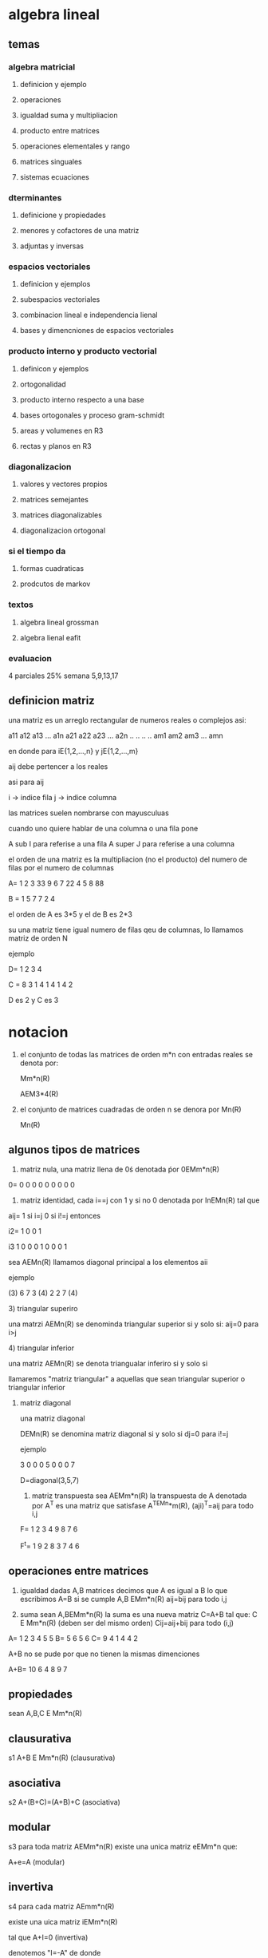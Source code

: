 * algebra lineal
** temas
*** algebra matricial
**** definicion y ejemplo
**** operaciones
**** igualdad suma y multipliacion
**** producto entre matrices
**** operaciones elementales y rango
**** matrices singuales
**** sistemas ecuaciones
*** dterminantes
**** definicione y propiedades
**** menores y cofactores de una matriz
**** adjuntas y inversas
*** espacios vectoriales
**** definicion y ejemplos
**** subespacios vectoriales
**** combinacion lineal e independencia lienal
**** bases y dimencniones de espacios vectoriales
*** producto interno y producto vectorial
**** definicon y ejemplos
**** ortogonalidad
**** producto interno respecto a una base
**** bases ortogonales  y proceso gram-schmidt
**** areas y volumenes en R3
**** rectas y planos en R3
*** diagonalizacion
**** valores y vectores propios
**** matrices semejantes
**** matrices diagonalizables
**** diagonalizacion ortogonal
*** si el tiempo da
**** formas cuadraticas
**** prodcutos de markov
*** textos
**** algebra lineal grossman
**** algebra lienal  eafit
*** evaluacion
4 parciales 25%
semana 5,9,13,17
** definicion matriz

una matriz es un arreglo rectangular de numeros reales o complejos asi:

a11 a12 a13 ... a1n
a21 a22 a23 ... a2n
..  ..  ..      ..
am1 am2 am3 ... amn

en donde para iE{1,2,...,n} y jE{1,2,...,m}

aij debe pertencer a los reales

asi para aij

i -> indice fila
j -> indice columna

las matrices suelen nombrarse con mayusculuas

cuando uno quiere hablar de una columna o una fila pone

A sub I para referise a una fila
A super J para referise a una columna

el orden de una matriz es la multipliacion (no el producto) del numero de filas por el numero de columnas

A= 1 2 3 33
   9 6 7 22 
   4 5 8 88

B = 1 5 7
    7 2 4

el orden de A es 3*5 y el de B es 2*3

su una matriz tiene igual numero de filas qeu de columnas, lo llamamos matriz de orden N

ejemplo

D= 1 2
   3 4

C = 8 3 1
    4 1 4
    1 4 2

D es 2 y C es 3
* notacion

1) el conjunto de todas las matrices de orden m*n con entradas reales se denota por:

   Mm*n(R)

   AEM3*4(R)

2) el conjunto de matrices cuadradas de orden n se denora por Mn(R)

   Mn(R)
** algunos tipos de matrices 

   1) matriz nula, una matriz llena de 0ś
      denotada ṕor 0EMm*n(R)

   0= 0 0 0
      0 0 0
      0 0 0

   2) matriz identidad, cada i==j con 1 y si no 0
      denotada por InEMn(R)
      tal que
   aij= 1 si i=j
        0 si i!=j
    entonces

    i2= 1 0
        0 1

    i3  1 0 0
        0 1 0
        0 0 1

    sea AEMn(R) llamamos diagonal principal a los elementos aii

    ejemplo

   (3) 6  7
    3 (4) 2
    2  7 (4)
**** 3) triangular superiro 
 una matrzi AEMn(R) se denominda triangular superior si y solo si:
 aij=0 para i>j
 
**** 4) triangular inferior
    una matriz AEMn(R) se denota triangualar inferiro si y solo si

    llamaremos "matriz triangular" a aquellas que sean triangular superior o triangular inferior

   1) matriz diagonal

    una matriz diagonal

    DEMn(R) se denomina matriz diagonal si y solo si dj=0 para i!=j

    ejemplo

    3 0 0
    0 5 0
    0 0 7

    D=diagonal(3,5,7)

    1) matriz transpuesta sea AEMm*n(R) la transpuesta de A denotada por A^T es una matriz que satisfase A^TEMn*m(R), (aji)^T=aij para todo i,j

    F= 1 2 3 4
       9 8 7 6

    F^t= 1 9
         2 8
         3 7
         4 6
          
** operaciones entre matrices
   1) igualdad      
       dadas A,B matrices decimos que A es igual a B lo que escribimos A=B si se cumple
       A,B EMm*n(R)
       aij=bij para todo i,j

   2) suma sean A,BEMm*n(R) la suma es una nueva matriz C=A+B tal que:
       C E Mm*n(R)    (deben ser del mismo orden)
       Cij=aij+bij para todo (i,j)     


   A= 1 2 3
      4 5 5
   B= 5 6
      5 6
   C= 9 4 1
      4 4 2

    A+B no se pude por que no tienen la mismas dimenciones

    A+B= 10 6 4
          8 9 7

          
** propiedades

sean A,B,C E Mm*n(R)

** clausurativa
s1 A+B E Mm*n(R) (clausurativa)

** asociativa
s2 A+(B+C)=(A+B)+C (asociativa)

** modular
s3 para toda matriz AEMm*n(R) existe una unica matriz eEMm*n que:

A+e=A (modular)

** invertiva
s4 para cada matriz AEmm*n(R)

existe una uica matriz iEMm*n(R)

tal que A+I=0 (invertiva)

denotemos "I=-A" de donde

A+(-A)=0

si A=[-aij]

** conmutativa

s5 A+B=B+A  (conmutativa)

** multipliacacion por escalar real

sean AEMm*n(R) y λER

la yuxtaposicion "λA" es una nueva matriz que satisface

λ representa la yuxta posicion

i) λAEMm*n(R)

ii) [λA]ij=λaij para todo (i,j)

ejm

A= 2  1  0 
   3 -4  2
   7  6  3

3A= 3*2 3*1  3*0
    3*3 3*-4 3*2
    3*7 3*6 3*3

=6  3  0    
 9 -12 6 
 21 18 9

 
** distrinutiva

*** izquierda
λ(A+B)=λA+λB

*** derecha
(λ+a)A=λA+aA
*** elemento identidad
1A=A
** consecuencias
sean A,B,CEMm*n(R) entonces

1) A+B=A+C si y solo si B=C

2) (-1)A=-A

3) 0A=0m*n
** multiplicacion entre matrices

sean AEMm*p(R) y BEMp*n(R)

la multiplicacion "AB" es una matriz que satisface

i) ABEMm*n(R)

ii)[AB]ij=Σ,k=1 hasta p, aix*bxj

para iE{1,2,...,m}
     jE{1,2,...,n}

observacion

i) A B
m*p  p*n

columnas de B debe ser igual filas A

ii)sean AEMn3*4(R) y BEM4*2(R)

ABEM3*2(R)
BA no esta definida por que # de culumnas de B!= # filas A

iii) sean  AEM4*3(R) y BEM3*4(R)

A*BEM4(R)
B*AEM3(R)

en general AB!=BA

el producto entre matrices no nesesariamente es conmutativo



iv) [AB]=Σ,k=1 hasta P aik*bkj

el primer indice i se refiere a la fila -> Ai
el segunda indice j se refiere a la columna ->A^j


ejm
A= 3 5  1
   0 4 -2
   6 1 -3

B= 1  2 0 4
  -3 -1 2 5
   1  1 0 2

=

** teorema
sea A,B,C matrics tales que los siguiente productos estan bien definidos

1) A(BC)=(AB)C
2) A(B+C)=AB+AC
3) (B+C)A=BA+CA

sean A,B matrices y λER

1) (A^T)^T =A
2) (λA)^T=λA^T
3) (A+B)^T= A^T+B^T
4) (AB)^T=B^T*A^t

   definicion sea AEMn(R) entonces

i) A es simetrica si y solo si A^T=A
ii) es asimetrica si y solo si A^T=-A

simetrica se reflejas

A = 2 5
    5 7
A es simetrica

B = 5 6
    3 2
 B es asimetrica

 demostrar
 A+A^T
 A-A^T
*** dms
sea AEMn(R) entonces A+A^T es simetrica ahora sea
B=A+A^T
B^T=(A+A^T)^T
B^T=A^T+(A^T)^T pues (A+B)=A^T+B^T
B^T=A^T+A pues (A^T)^T=A
B^T=A+A^T pues A+B=B+A
*** teorema
si A es simetrica (antisimetrica) entonces λA es simetrica (antisimetria) resp.

sea A una matriz antisimetrica

A^T=-A
(λA)=λA^T pues (λA)^T=λA^T
(λA)=λ(-A) pes A es antisiemtrica
(λA)^T=λ(-1)A pues (-1)A=-A
(λA)^T=(-1)(λA)
(λA)^T=-(λA)
λA es antisimetrica

dada una matriz cuadrada AEMn(R)
sabemos que

A+A^T es simetrica

1/2(A+A^T) es simetrica

A-A^T es antisimetrica

1/2(A-A^T) es antisimetrica

A=1/2(A+A^T)+1/2(A-A^T)

toda matriz cudrada se descomopone como la suma de una matriz simetrica con una matriz antisimetrica denotemos

Sn(R)={λA es antisimetrica

dada una matriz cuadrada AEMn(R)
sabemos que

A+A^T es simetrica

1/2(A+A^T) es simetrica

A-A^T es antisimetrica

1/2(A-A^T) es antisimetrica

A=1/2(A+A^T)+1/2(A-A^T)

toda matriz cudrada se descomopone como la suma de una matriz simetrica con una matriz antisimetrica denotemos

Sn(R)={AEMn(R): A^T=A}
An(R)={AEMn(R): A^T=-A}

entonces se demuestra que

Mn(R)=Sn(R) (+) An(R)

(+) suma directa entre conjuntos

teorema sea AEMm*n(R) entonces

a)AATESm(R)

b) A^TAESn(R)

sea AEMm*n(R)

a) A^TEMm*n(R) entonces
AA^TEMm(R) ahora

(AA^T)^T=A^T(A^T)^T =A

por lo tanto AA^T es simetrica

AA^T ESm(R)

** operadores fild

son operaciones que se realizan sobre filas de una matriz y determinan una transforacion de matrices

1) Ri<->Rj permute (cambie) la i-esima fila de A con la j-esima fila de A

A= 1 2 3
   4 5 6  
   9 8 7

R1<->R3
A= 9 8 7
   4 5 6
   1 2 3

2) Ri->λRi: multiplique la I-esima fila de A por un escalar λ!=0

A=1  2  4
  5  9  10
  3 -2 -6

R3-> 4R3

 1  2  4
 5  9  10
12 -8 -24

3) Ri->Ri+λRj:
cambie la i esima fila de A por el resultado de sumartle termino de a termino λ veces la j-esima fila de A

1 7 -2
3 4 -1
2 3 -2

R2->R2-3R1

-3 -21 6
3 4 -1

1 7 -2
0 17 5
2 3 -2

** observaciones

las operaciones elementales fila son invertibles y sus respectivas inversas tambien son operaciones elementales fila siemore es posible recuperar la matriz original

cada matriz quese obtiene elementales fila se denomina matriz equivalente d la matriz original

las operaciones filas tambiense pueden aplicar a las columanas, pero no las 2 altiempo

una matriz UEMm*n(R) se dice que esta en forma escalonada si satisface
i) las filas nulas (si las hay) se encuentran las ultimas posiciones de las filas
ii) los elementos por debajo del primer elemento no nulo de cada fila (de izquierda a derecha) son todos cero

el primer elemento no nulo de cada fila en una matriz escalondad se denomina "PIVOTE"

A=
(5) 6 7 8
 0 (3)1 0
 0  0 0(4)
 0  0 0 0

pivotes de A (x)= 5, 3 ,4

B=
 0 (2)5 4
(3)0 1 5
 0 0 (3)2

pivotes de B (x) =2, 3 ,3
 
C= (3)5 6 2
    0(2)3 1
    0 0(9)3
    0 0 0(5) 

teoremaD

toda matriz AEMm*n(R) es equivalente a una matriz escalonada UEMm*n(R)

toda matroz A la podemos transofmrar en una matriz escalonada U por medio de una sucecion de finita de operaciones elementales
   (operaciones elementales)
A->->->->->->->->->...->->->->->->->->->->-> U (forma escalonada)

2 4 6
4 5 6
3 1 -2

r2->r2-2r1
=

2 4 6
0 -3 -6
3 1 -2

r3->r3*r2

0 -3 12

2 4 6
0 -3 -6
0 -3 12

r3-> r3-r2*-1

2 4 6
0 -3 -6
0  0  6


** matrices simetricas
sean AEMn(R) diremos que A es" no singular" (invertible) si y solo si existe una matriz BEMn(R) tal que

AB=BA=In

en este caso denotamos B=A^-1 y llamamos A^-1 la inversa de A y ese

AA^-1=Ạ̣^⨪1A = In

si dicha matriz no existe decimos que A es una matriz singualar (no inverible)

ejem sea

A=

3 4

1-2

B=

1/5  2/5

1/10 -3/10

A*B=

1 0

0 1

B*A=

1 0

0 1

por lo tanto A es no singular y su inversa

A^-1=

1/5   2/5

1/10 -3/10

** teorema
singular= no invertible

no sigula= invertible

1) si A es no singular entonces A^-1 es unica

2) si A es no singular entonces

   (Ạ^-1)^-1=A

3) si A es no singular entonces  A^T es no singular y

(A^T)-1=(A^-1)^T

4) si A y B son  no singulares entonces A*B es no singular y

   (A*B)^-1= B^-1 A^-1

5) si A es no singular y λ!=0 entonces  λA es no singular y

   (λA)^-1=(1/λ)*A^-1

observacion

claramente In es no singular y (In)^-1=In

0n*m es singular

demostracion del teorema

1) supongamos que A es no singular

   existe A^-1 tal que:

    AA^-1=A^-1=in

2) supongamos que existe DEMn(R) tal que:

    AD=DA=In

    entonces
    
AD=In entonces

A^-1(AD)=A^-1(In)

(A^-1A)D=A^-1

In D =A^-1

D=A^-1

por lo tanto A es unica

3) sea A no singular existe A^-1

   tal que:

   AA^-1 = A^-1A=In ahora:

a)
AA^-1=In

(AA^-1)^T=(In)^T

(A^1)^T*A^t=In

b) A^-1*A=In

(A^-1*A)^T=(In)^T

A^T(A^-1)^T=In

por lo tanto A^T es no singular y ademas 

(A^T)^-1=(A^-1)^T

teorema sea AEMn(R)

A es no singular si y solo si A esquivalente a In

(simpre que se opere una matriz para  llevarla a la identidad se pasa por la matriz escalonada)

U ->operaciones elementales para llegar a la matriz inversa

A->->->U->->->In

colorario

A es no singular si y solo si

R(A)=n

metodologia para calcular A^-1 si existe

tomamos la matriz identidad

[A|In] -> [U|C] -> [In|B]

In recordemos que es la matriz identidad

U es la forma escalonada de A

si este es el caso:

B=A^-1

ejemplo

A=

3  4

1 -2

[A|In]

3 4 | 1 0

1 -2| 0 1


r1->r2 y r2->r2-3r1

1 -2 |0  1

0  10|1 -3

r2->(1/10)r2

1 -2 |0      1

0  1 |1/10  -3/10

r1->r1+2r2

1 0 |1/5 2/5

0 1 |1/10 -3/10

** sistemas de ecuaciones lineales

un sistema de m ecuaciones lineales
con n incognitas es de la forma

a11x+a12x... a1nxn=b1

a21x+a22x... a2nxn=b2

...  ... ...  . .

am1x+am2x... amnxn=bm

usando la multipliacion entre matrices, dicho sistema se escribe como:

a11 a12 ... a1n  x1  b1 

a21 a22 ... a2n  x2  b2

... ...     ...  . = .

am1 am2 ... amn  xn  bm

m*n m*1

AX=B

forma matricial del sistema donde

donde

AEMm*n(R) matriz de coeficientes de sistema

XER^n vector columna de incognitas

bER^M vector columna de termons independientes

dado un sistema en forma matricial tomamos la matriz ampliada del sistema

[A|b] -> [U|c]

U forma escalonada de A

la biyectividad de las operaciones elementales garantiza que los sistemas

AX=b y UX=c son equivalentes es decir , tienen las mismas soluciones

ejm determinar si el siguiente sistema es consistente y en caso afirmativo hallar su solucion

 x+ 2x +3x =  9

3x+  x -2x =  4

4x+ 5x +6x = 24

en forma matricial:

1 2  3  x1  9

3 1 -2  x2= 4

4 5  6  x3 24 

tomamos la matriz ampliada del sistema:

R2->r2-3R1
R3->r3-4R1

1 2 3  |  9

0-5-11 |-23

0-3-6  |-12

r3->(1/3)R3

1 2  3 | 9
0-5-11 |-23
0 1  2 | 4


r2->r2+5R3

1 2 3 | 9

0 0 -1|-3

0 1 2 |4

r2<->r3

1 2 3| 9
0 1 2| 4
0  -1|-3

la fila 3 :

-1 z=-3

z=3

la fila 2

(1)y+2z=4

x2+2(3)=4

y=-2

la fila 1

x1 y2 z3 =9

x1+2y+3z=9

x+-4+9=9
x=4 ,9-9=0


x=4

el sistema es consistente con solucion unica dada por el vector

X=

x1 x  4

x2 y -2

x3 z  3

A([A|b])=3 y (A)=3

** teorema de roche frobenius

sea AX=b un sistema donde AEMm*n(R)

i) el sistema es consistente si y solo si:

j([A|b])=j(A)

si j(A)=n el sistema tiene solucion unica

j(A)<n el sistema tiene infinitas soluciones

ii) el sistema es inconsistente si y solo si j([A|b])>j(A)


en un sistema en forma escalonado

UX=c

1) llamamos

i) variables ligadas : A las asociadas a columnas con pivotes en U

ii) variables libres : A las asocidas d columnas sin pivote en U

las soluciones se escribe se escriben en terminos de las varaible las variables libres

j es el rango


** sistemas homogeneos

un sistema de ecuaciones lineales si es de la forma

AX=0Rm

deonde AEMm*n(R) XER^n

y 0Rm= [0,0,0,0] n-componentes

vector nulo del espacio euclidiano m-dimencional R^m

es un vector vacio

ejm

3x-y+z=0
x+2y-z=0
-x-3y+2z=0

en forma matricial

3  -1  1 x  0
1   2 -1 y =0
-1 -3  2 z  0

claramente tod sistema homogeneo

AX==R^m

tiene al menos una solucion dada por

X0=0R^n

esta solucion se conoce como la "solucion trivial"

todo sistema homogeneo es consistente

*** corolario

sean A E Mm*n y X E R^n

respecto al sistema homogeneo

AX=0R^n tenemos

i) el sistema tendra solucion unica (trivial) si y solo si

j(A)=N#numero columnas

ii) el sistema tendra infinitas soliciones si y solo si

j(A)<n


ejem

en el sistema del ejemplo anterior

tenemos

A=


3  -1  1

1   2 -2

-1  -3  2


R1->R1-3R2

R3->R3+R2


0 -7  4

1  2 -1

0 -1 1

R1->R1-7R3

0  0 -3

1  2 -1

0 -1  1


R1<->R2

R3<->R2


1  2 -1

0 -1  1

0  0 -3

dado que j(A)=3 # numero de columnas el sistema homogeneo tiene solucion unica dada por X=[0,0,0]

ejm

considere el sistema


4x+3y-z=0

7x+3y+8z=0

2x-4y+6z=0


r2->r2-(r1+3)


4x+3y-z=0

0-3y+4z=-3

2x-4y+6z=0


r3->2r3-r1


4x+3y-z=0

0-3y+4z=-3

0+5y+11z=0

r3->r3-(r1+2)

4x3y-z=

0-3y+4z=-3

0 0 10z=-2


*** determinantes

**** def menor(i,j)

dada AEMn(R) el menor (i,j)

es una matriz "MijEM(n-1)" que se obtiene en eliminar en A la i-esima fila con la j-esima columna para i,jE{1,2,3,...n}

de una matriz grande se sacan matrices mas pequeñas quitando filas y columnas

dada A=

1 3 -2

5 0 4

3 -2 6

las menores son

M11

0 4

-2 6

M12

5 4

3 6

M13
5 0

3 -2

M21
3 -2

-2 6

M22

1 -2

3 6

M23

1 3

3 -2

M31

3 -2

0 4

M32

1 -2

5 4

M33

1 3

5 0

**** definicion determinates

el determinante es una funcion det:

Mn(R)->R
|      |
v      V
A -> det(A)

tal que si

A= A  B
    X
   C  D

det(A)=ab-bc

ejm

para A=

3 2

5 1

B =

2 -1

6 -3

C =

4 2

3 2


tenemos

det(A)=3*1-2*5=-7

det(B)=2*-3-(-1)*6=0

det(C)= 4*2-2*3=2

**** definicion cofactores

dada una matriz AEMn(R) el cofactor es el numero dado por

Cij=(-1)^(i+j)  det(Mij) para i,jE{1,2,3,....n}

la matriz de cofactores de A es aquella cuyos elementos son los cofactores de A

cof(A)=[Cij] para i,jE{1,2,3,4....n}

ejem para la matriz  A=

1 3 -2

5 0  4

3 -2 6 

entonces

C11=(-1) det(M11)= (-1)^2 det([[0,4], [-2,6]]) = 8

C12=(-1) det(M12)=(-1)^3 det([[5,4], [3,6]]) = -18

C13=(-1) det(M13)= (-1)^4 det([[5,0], [3,-2]]) = 10

C21=(-1) det(M21)= (-1)^5 det([[3,-2], [-2,6]]) =-14

C22=(-1) det(M22)= (-1)^6 det([[1,-2], [3,6]]) = 12

C23=(-1) det(M23)= (-1)^7 det([[1,3], [3,-2]]) = 11

C31=(-1) det(M31)= (-1)^8 det([[3,-2], [0,4]]) = 12

C32=(-1) det(M32)= (-1)^9 det([[1,-2], [5,4]]) = -14

C33=(-1) det(M33)= (-1)^10 det([[1,3], [5,0]]) = -15

se coje un menor de la matriz y se le encuentra su determinante


Cof(A)

 8  -18  -10

-14  12   11

 12 -14  -15

**** teorema

dada AEMn(R) se tiene

que det(A) = k=1,Σ^n aik cik

desarrollo

ejem

dado
A=

1 3 -2

5 0 4

3 -2 6

y Cof(A)

8 -18 -10

-14 12 11

12 -14 -15

entonces

fila 1

det(A) = 1*8 +3*-18 +(-2)*-10 =-26

fila 2

det(A)= 5 *-14+0*12+4*11=-26

fila 3

det(A)=3*12+-2*-14+6*-15=-26

ejm

propiedades

para AEMn(R)

det(A)=Σ akj ckj

concecuencia

det(A^T)=det(A)

2) si A tiene una fila (columna ) nula entonces =0

3) si A es una matriz triangular entonces

   det(A)=a11,a22,a33...anm=

  n,i=1 Π aii

4) si B se obtiene  de A al aplicar una operacion elemental del tipo


Ri<->Rj entonces

det(B)=-det(A)

consecuencia

si A tiene 2 filas (columnas) iguales

det(A)=0

5) si B se obtiene de A al aplicarle una operacion elemental del tipo: Ri->λRi

   entonces

   det(B)=λdet(A) λ!=0

concecuencia

para AEMn(R):

det(λA)=(λ)^n det(A)

6) si B se obtiene de A al aplicarle una operacion elemental del tipo Ri->Ri+λRj

   det(B)=det(A)

**** teorema
dadas A,BEMn(R) se  tiene det(AB)=det(A)*det(B)

A es no singular si y solo si

det!=0 y ademas

det(A^-1)= 1/det(A)

esquema de demostracion

si A es no singular entonces A es equivalente a la idenidad

A->-> operaciones elementales ->-> In

det(A)=(-1)^r K det(In)

det(A)=-1 ^r K -> det(A)!=0

A ->->-> operaciones elementales ->->-> forma escalonada de a

det(A)=(-1)^r Kdet(U)

det(A)=(-1)^r K(u11,u22,u33)

como det(A)!=0 k=0 entonces  

dada AEMn(R) se tiene

que det(A) = k=1,Σ^n aik cik

desarrollo

ejem

dado
A=

1 3 -2

5 0 4

3 -2 6

y Cof(A)

8 -18 -10

-14 12 11

12 -14 -15

entonces

fila 1

det(A) = 1*8 +3*-18 +(-2)*-10 =-26

fila 2

det(A)= 5 *-14+0*12+4*11=-26

fila 3

det(A)=3*12+-2*-14+6*-15=-26

ejm

propiedades

para AEMn(R)

det(A)=Σ akj ckj

concecuencia

det(A^T)=det(A)

2) si A tiene una fila (columna ) nula entonces =0

3) si A es una matriz triangular entonces

   det(A)=a11,a22,a33...anm=

  n,i=1 Π aii

4) si B se obtiene  de A al aplicar una operacion elemental del tipo


Ri<->Rj entonces

det(B)=-det(A)

consecuencia

si A tiene 2 filas (columnas) iguales

det(A)=0

5) si B se obtiene de A al aplicarle una operacion elemental del tipo: Ri->λRi

   entonces

   det(B)=λdet(A) λ!=0

concecuencia

para AEMn(R):

det(λA)=(λ)^n det(A)

6) si B se obtiene de A al aplicarle una operacion elemental del tipo Ri->Ri+λRj

   det(B)=det(A)

**** teorema
dadas A,BEMn(R) se  tiene det(AB)=det(A)*det(B)

A es no singular si y solo si

det!=0 y ademas

det(A^-1)= 1/det(A)

esquema de demostracion

si A es no singular entonces A es equivalente a la idenidad

A->-> operaciones elementales ->-> In

det(A)=(-1)^r K det(In)

det(A)=-1 ^r K -> det(A)!=0

A ->->-> operaciones elementales ->->-> forma escalonada de a

det(A)=(-1)^r Kdet(U)

det(A)=(-1)^r K(u11,u22,u33)

como det(A)!= k!=0 entonces

u11,u22,u33..unm != 0 y si Uii !=0 par todo iE{1,2,...,n}

por lo tanto j(A)=n <-> A es no singular

si A es no singular (A^-1 existe y det(A)!=0)

A^-1A=In

det(A^-1,A)=det(In)

det(A⁻¹)*det(A)=1

det(A⁻¹) = 1/det(A)

si A Emn(R) sabemos que

n,k=1Σ AikCik=det(A)

pero

n,k=1 Σ AiK =??

tomeos A por filas y la matriz

A= A1
   A2
   A3
   ..
   An

calculamos det(A) respecto a los cofactores de la fila j de B

det(B)= n,k=1 Σ Bjk Cjk

en general

n, K=1  Σ AikCjk


det(A) si i=j

0      si i!=j

el determinate de la matriz identidad es 1 


** espacios vectoriales

sean V en conjunto no vacio y K en un cuerpo de escaleres (conjunto numerico con propiedades de  campo).
 decimos que V es un espacio vectorial sobre el cuerpo K si existen 2 operaciones llamadas (+) y multiplicacion (* ) las cuales satisfacen para todo u,v,wEV

s1 u(+)vEV

s2 U(+) (v( +)w)=(u( +)v) ( +)W

s3  para todo uEV existe un unico eEV tal que:

u(+)e=e

usualmente denoramos e=0V (nulo)

s4 para cada uEV existe un unico iEV tal que

u(+)i=e <-> u( +)i=0V

usualmente denotamos i=-u

s5 U+v=v(+)U

para u,vEV y λ,αEK

m1 λ(*)α E V

m2 λ(*)(u(+)v)=(λ( *)u)( +)(λ( *v))

m3 (λ+α)(*)u=(λ( *))(+)(α( *)u)

m4 λ(*)(α( *)u)=(λα)( *)u

m5  1(*)u=u

**** observacion

1) si K=R decimos que V es un espacio vectorial real

2) los espacios vectoriales sonbre K tambien se nombran:


***** k-espacio vectorial

***** espacio lineal

***** k-espacio lineal

3) los elementos de un espacio vectorial se llaman vectores

   ejm:

   sean V=Mm*n(R) y K=R

   y las opeaciones

   A(+)B=[aij+bij]

   λ(*)A=[λaij] para

   iE{1,2,3...n}
   jE{1,2,3...n}

   se tiene que Mm*n(R) es un espacio vectorial real

   ejm:

   sean V=R^n

   X^(->) =

   X1
   X2
   ..
   Xn

   X^(->)/XiER

   y K=R y defiimos

   X(+)Y=

   X1,Y1  X1+Y1
   X2,Y2  X2+Y2
   ..|..=  ...
   Xn,Yn  Xn+Yn

   λ(*)X^(->)=

   λ*X1  λX1
     X2  λX2
     ..= ..
     Xn  λXn

     se tiene R^n es un espacio vectorial real

     si tomas n=2  (R^2)

     entonces para a y b
     a^(->) =[3,2]

     b^(->) =[-5,6]

     a^(->)+b^(->)=

     [3+(-5),-2+6]=[-2,4]

     -3a^(->)=[-3*3,-3*(-2)]=[-9.6]

     OR2=[0,0]

     -b=[5,-6]

     ejemplo

     considere R2 con la multiplicacion por escalar usual y definida:

     X(+)Y=

     x1     y1     x1+y1-4
        (+)     =
     x2     y2     x2+y2+3

     segun esta operacion

     a(+)b=

     3+(-5)-4 =-6
     -2+6+3   = 7 

     ahora

     i) claramente X(+)Y ER²

     ii) sean X^(->).Y^(->),Z^(->)E R² entonces

     
    X^(->) (+) (Y^(->) ( +) Z^(->))= X^(->)

    Y1+Z1-4
    Y2+Z2+3

    =

    X1+(Y1+Z1-4)-4
    X2+(Y2+Z2+3)+3

   =

   (X1+Y1-4)+<Z1-4
   (X2+Y2-3)+<Z2-3

   =

   X1+Y1-4     Z1
           (+)
   X2+Y2+3     Z2

 X^(->)(+) ( Y^(->) ( +) Z^(->)) =  (X^(->)( +) Y^(->) )( +) Z^(->) 

es decir el motivo de esta operacion =

0R²(+)= 4,-3

por lo tanto R^2 es un espacio vectorial real con dicha operacion de suma

sabemos que Mm*n(R) es el espacio vectorial real

sea Gl(n,R)={AEMn(R)/det(A)!=0}

grupo lineal

Gl(n,R) C Mm*n(R)


R^2+={X=[x,y]/x>0,y>0}

en R^2+ definimos las siguientes operaciones

x(+)y=[x1y1,x2y2]

λ(*)X^(->)=[(X1)^λ,(X2)^λ] para λER

probar que R^2 con estas operaciones es un espacio vectorial real

** deffinicion sub espacio vectorial

sean (V,(+),( *)) un espacio vectorial sobre un cuertpo K y S<= V no vacio

S es un sub espacion de V si y solo si la  terna (S,(+),(*)) es un espacio vectorial sobre el cuerpo K

ejm sean V=Mn(R) con las operaciones  usuales entonces

gl(n,R)={AEMn(R):det(A)!=0}

no es subespacio pues si: A,BE gl(n,R)

A+B no es necesariemente es un elemento de gl(n,R)

ejemplo

sean V=R³ con las operaciones usads y el conjunto

T={[x,y,<] ER³/x+y+3z=5}

veamos si es subespacio de R³

sean X=[x1,x2,x3] ; Y=[y1,y2,y3] ET

tales que

x1+x2+3x3=5


y1+y2+3y3=5


x1+y1+x2+y2+3x3+3y3=10

(x1+y1)+(x2+y2)+(3x3+3y3)=10

X*Y no pertenece a T

por lo tanto T no es un sub espacio R³

ejemplo

sea V=R² con las operaciones usuales y

S={[x,y]ER²/y=mx con MER-{0}}

i) claramente s!=0 pues

0R² =[0,0] ES

para la suma:

sean

x^(->),y^(->),z^(->) Es con x=[x1,x2]; y=[y1,y2],z=[z1,z2]

s1 se tiene

X2=mx1

y2=my1

------

x2+y2=mx1+my1=> (x2+y2)=m(x1+y1)

el vector:

(x1+y2)
(x2+y2)

=

x+yES

s2 la asociatividad se hereda del espacio y de s1

s3 la modulativa se hereda del espacioy de s1

s4 la invertiva se herda del espacio de s1

s5 conmutativa se herda del espacio y s1

multiplicacion por escalar x, y ES y λ,α ER.

m1 dado que XES se tiene x2=mx1 multiplicado por λ

λx2=λmx1 <=> λx2=M(λx1)

el vector [λx1,λx2]= λxES

m2 la distributiva a izquierda se hereda del espacio de s1 y m1

m3 la distributiva derecha se herda del espacio de s1 y m1

m4 la sociatividad se hereda del espacio y de m1

m5  1*x=x es inmediatamente del espacio

por lo tanto el conjunto s={[x,y]ER2/y=mx con mER-{0}}

es un subespacio de R²

sea S c= V donde V es espacio vectorial S es subespacio si

i) s!=0

ii) para u,v ES , u(+)VES

iii) para uES y  λEK, λ(* ) u ES

ejm

i) ssean V=Mn(R) con las operaciones uales y Sn(R={AEMn(R)/A=A^t)

claramente

i) On*n ESn(R)-> Sn(R)!=0

ii) sean A,B ESn (R) entonces

(A+B)ES n (R)

iii) sean AESn(R) y λA^T = λA

λA ESn(R)

por lo tanto Sn(R) es un sub espacio de Mn(R)

corolario

sea Sc= V con V espacio vectorial si 0V  no E S entonces S no es sub espacio

probar que con las operaciones usuales de R^3 los conjuntos

s1={[x,y,z] E R³/ 3X-y+5z=0}


s2={[x,y,z] E R³/ 4x=y/3=2z,son subespacios}


** definicion  (combinacion lineal)

sea S={V1,v2,.... vk} un subconjunto finito de un espacio vectorial V

la combinacion lineal de los elementos de S es el vector

c1v1+c2v2+...+ckvk

donde los ci son escalares arbitrarios

(c1(* )v1)(+)(c2(*)v2)( +)... ( +)(ck( *)vk)


sean V=R3 con las operaciones usables y

S={[1,2,3];[3,0,-2]}

las c*λ de S seran:

c1=[1,2,3]+c2=[3,0,-2] ER³

si tomamos C1=2 y c2=-3 tenemos

2[1,2,3] +(-3)[3,0,-2]=[2,4,6] +[-9,0,6]=[-7,4,12]

ahora dado V=[2,4,1] sera posible escribirlo como cλ de los elementos de S

existen escalares C1 y C2 tales que c1 [1,2,3]+c2[3,0,-2] =[2,4,1]

esto es equivalente a que el sistema

[1  3][c1]    2

[2  0][c2]  = 4

[3 -2]        1

es consistente

[A|b]=

1 3 2

2 0 4

3-2 1


R2->R2-2R1

R3->R3-3R1


1 3 2

0-6 0
 
0-11-5

R3->R3-(11/6)R2

1  3  2 

0 -6  0

0  0  -5


dado que j[A|b])=3>J(A)

el sistema es inconsistente por lo tanto no existen esacleras c1 y c2

para los cuales el vector V=[2,4,1] es combinancion lineal de los elementos de S

*** conjunto generador

sea S={v1,v2,...vk} c= V donde V es un espacio vectorial, el generador por S es el conjunto

gen[S]={VEV/ ves cλ de los elementos de S}

ejm

para S del ejemplo anteriro si X=[x,y,z] ER³ es tal que XEgen[S]

deben existir c1 y c2 tales que

c1=[1,2,3] +c2=[3,0,-2]  =[x,y,z]

lo que equivale a que el sistema

[1   3]         x
        [c1]
[2   0]      =  y
        [c2] 
[0  -2]         z

es consistente

1  3   x

0 -6   y-2x

0 -11  z-3x

1 3  x

0-6 y-2

0 0 (z-3x)-(11/6)(y-2x)

el sistema sera consistente si y solo si

z-3x-(11/6)(y-2x)=0

6z-18x-11y+22x=0

4x-11y+6z=0

por lo tanto

gen[s]={x,y,z}ER³ /4x-11+6z=0

como det(A)=12+3(20)=72!=0 el sistema tendra solicion unca para todo XER³ y asi gen[S2] =R³

*** teorema

para SC=V subconunto finito y no vacio de un espacio vectorial V
se tiene que gen[s] es un subespacio de V

*** teorema 2

sean S={v1,v2,..vk} C= V con V

es un espacio vecorial sea Uegen[S] U es combinacion lineal de los elementos de S

entonces gen[v1,v2...vk]=gen[S]

ejm tenemos

V=R³

el conjunto s={


1 ; 4

3 ; 6

5 ; 10

}

si x=[x,y,z] E gen[s] existen escalares c1,c2 tales que


c1[1,2,5]

+

c2[4,6,10]

=

[x,y,z]

<=>
 1 3 5   c1
 4 6 10  c2

 =

 x,y,z

 el sistema es concistente si

1  4 |x

3  6 |y

5 10 |z


r2->r2-3r1
r3->r3-5r1

1 4 | x

0 -6| y-3x

0-10| z-5x

r3->r3-(10/6)


1  4 | x

0 -6 | y-3x

0  0 |<-5x-(10/6)(y-3x)

el sistema sera consistente si y solo si

z-5x-10/6(y-3x)=0

6z -30x-10y+10x=0
6z-10y=0
5y-3z=0

gen[s]={x,y,z} ER³ /5y3-z=0

claramente los vecores

a=[4,3,5]

b=[-8,1/5,1/3]

E gen[s]

entonces

gen[S]={[1,3,5];[4,6,10]}

=

gen {[1,3,5];[4,6,10];[4,3,5]}

=
gen {[1,3,5];[4,6,10];[4,3,5]:[-8,1/5,1/3]}

dada un espacio vectorial V cual es el numero minimo de vectores que se nesesita para geneerar dicho espacipo??


*** independencia lineal

dado un espacio vectorial V y un conjunto {v1,v2,...,vk}C=V decimos que dichos vectores son linealmente independientes (l.i) si la unica solucion a la ecuacuion c1v1+c2v2+...ckvk=0v

es c1=c2=...ck=0

en caso contrario (si existe al menos un c!=0)

y se genera un espacio nulo dicho conjunto se denomida linealmente dependiente(l,d)


la union no queda en el sub espacio , la suma si queda en el subespacio


w1∩w2 es subespacio, sean U,vE w1∩w2

uEW1 y uEw2
vEW1 y vEw2

U(+)vEw1

y

U(+)vE

(lo borro)


ejm en V=R² sea el conjunto

S={
1; -5;  2
3;  2; -4
}

analicemos la ecuacion

c1 [1,3] +c2 [5,2]+c3[2,-4]=[0,0]

esto equvale a anlaizar ñas spñicomes de un sistema homogeneo:

1 -5 2 = [c1,c2,c3] =[0,0]

3 2 -4


para la matriz de coeficentes

A= 1  -5 2  -> 1 -5 2

   3  2 -4  -> 0 17-10

   se tiene que j(A)=2< #numero de columnas el sistema homogeneo tiene infitas soluciones
   
   por lo tanto el conjunto S es unicamente dependiente

   
*** teoremas

1) si OvES entonces S es linearmente dependiente

2) su V!=0v entonces el siguiente {V} es linearlemnte dependiente

3) dado S={v1,v2,vk} C= V entonces si U E gen[s] el conjunto v1,v2,vk u es L.D

4) el conjunto {v1,v2} es Ñd si y solo si existe un escalar tal que

   V1=kV2

5) sea S={v1,v2,... vm} C=R^n

   si m>n entonces S es linearmente dependiente

6) corolario
    en R^N todo conjunto L I tiene a lo sumo N vectores

7) sea V un espacio vectorial

      A,BC= V tales que

      A!=0, B es finito y A C(dentro de) B

      i) si A es linealmente dependiente entonces B es linealmente dependiente

      ii) si B es linealmente independiente entonces A es linealmente independiente


*** base de un espacio vectorial

sean V un espacio vectorial y

B={v1,v2,...mvn} C= V

B se denomina base pa el espacio V si satisface

i) gen[B]

ii) B es linealmente independiente


ejm

en V=R^3 considere el conunto

B={[1,3,4];[2,1,-1];[4,-2,7]}

veamos si es base para R^3

i) si X=[x,y,z] E gen[B] entonces

1  2  4  c1  x

3  1  2  c2 =y

4  -1 -7 c3  z

para la matriz de coeficientes

det(A)=(-5)-2(-27)+4(-7)=21!=0

A es no singular y todo sistema asociado a ella es consistente con solucion unica y asi

gen[B]=R^3

el conjunto sera L.I si el sistema

1  2  4  c1   0

3  1  2  c2 = 0
 
4 -1 -7  c3   0

tiene solucion unica por el razonamiento del literal il sabemos que el sistema homogeneo tiene solucion unica

c1   0

c2 = 0

c3  0

por tanto el conjunto B es linealmente independiente

y asi

B= {
1  2   4

3 ;1  ;2

4 -1  -7

}es una base para R³

si tomamos U= 2,3,-5  sabemso que existen escalares unicos c1,c2,c3 tales que:

U=

c1+c2+c3

1  2   4

3   1  2

4  -1 -7


U=c1v1+c2v2+c3v3

en este caso

2

3 =U =(4/5)v1+(-61/25)v2+(38/25)v3

-5

sin embargo


U=[2,3,-5]=(2)[1,0,0]+(3)[0,1,0]+(5)[0,0,1]

es decir

U=(2)i^ +(3)j^ +(-5)k^

el conjunto

BR^3={i^,j^,k^} se denomina base canonica de R^3

denotamos [V] := representacion de V en la base B

segun nuestro ejemplo

U=[2,3,-5] esta escrito en la canonica

UB=[4/5,-61/25,38/25 ]

*** teorema sean V un espacio vectorial;

B={v1,v2,...,vn} y B1 = {u1,u2,...,um}

dos bases para V entonces n=m

*** definicon

sean V un espacio vectorial y B={v1,v2,...,vm} una base

la dimension del espacio V es la cantidad de elementos en una base dim(V)=n y decimos que V es un espacio de dimension finita n

si V={0} entonces definimos dim({0})=02

sea V=S2(R) {AEM2(R)/A=A^T}

si A E S2 (R) entonces en general

A = a  b

    b  c

    con a,b,c ER

A =a 1  0  + b  0  1  + c 0  0

     0  0       1  0      0  1

con a,b,c ER

cualquier matriz lineal de orden 2 es combinacion de A

entonces

s2(R)=gen

1  0   0  1   0  0
     ;      ;
0  0   1  0   0  1

ahora sean c1,c2,c3 escalones tales que

c121+c2w2+c3w3=0 S2(R)

c1+c2+c3=

0 0   c1 c2
    =
0 0   c2 c3

se debe temer

c1=0

c2=0

c3=0

asi el conjunto es linealmente independiente y forma una base para S2(R) por lo tanto

dim(S2(R))=3

*** teorema

sean V un espacio vectorial de dimension N y M un subescpacio entonces

dim(m)<dim(V)

si las dimenciones conciden entonces M= V


sea V un espacio vectorial de dimension N entonces todo subconjunto L I con N elementos es una base para V

ejercio sea el plano:

π {[x,y,z]ER^3/x+y+2z=0}

*** producto interno
sea V un espacio vectorial real una aplicacion

<,>:VxV->R
    (u,v)-><u,v>

se denomina "producto interno" si satisface

i)<u,v>= <v,u> simetrica

ii) <u,V(+)W>=<u,v>+<u,w>

iii) <u,λ(*)v>=λ<u,v>

iv) <u,u> >= 0

V) <u,u>=0 si y solo si  u=0v


<x,y>R^n = n,i=1Σ xi,yi=x1,y1+x2+y2+...+xn,yn

es facil verificar que dicha aplicacion satisfase las condiciones de un producto interno en particular

<x,y(+)Z> Rn= n,i=1Σ xi(yi,zi)

<x,y(+)Z> Rn= n,i=1Σ xi+yi+xi+zi

<x,y(+)Z> Rn= n,i=1Σ xiyi + n,i=1Σxizi

<x,y(+)Z> Rn= <x,y>Rn+<x,z>Rn

notemos que usuando la multiplicacion entre matrices

<x,y>Rn=Σxi,yi=[x1,x2,...,xn]*[y1,y2,...,yn]

<x,y>Rn=(X)^T y  producto interno usual de R^n

**** observacion

un espacio vectorial con un producto interno se denomina "espacio euclidieo"

*** teorema

sea V un espacio euclideo entonces

i) <u(+)v,w> =<u,w>+<v,w>

ii) <λ(*)u,v>=λ<u,V>

iii) <u,Ov>=0

iv) si <u,v> =0 para todo vEV entonces U=0v todo producto interno indule en el espacio una norma (funcion de longitud)

de la siguiente manera

|  | *  || : V-> R^>=0

          v -> || v||  norma de V

asi

||v||= √<v,v>

en V=R^2 con el producto interno usual


||x || R^2 =√<X,X>r^2

||x || R^2 =√x1x1+x2x2

||x || R^2 =√(x1)^2+(x2)^2

si tomamos a=[2,5] entinces con la usual

||a||R^2 = √(2)²+(5)² = √29

con el producto  interno (1) se tiene

||a  || = √((x1-2x²2)+(x2²)) =√89

ejercio probar que ña norma en 2 satisfase

i) || v|| >=0 y ||v||=0 si y solo si v=0v

ii) ||λ(* )v||=|λ|*||v||

*** teorema desiguañdad de cauchy-swartz

en todo  espacio ecuclideo se satisface:

| <v,u> |<= || u ||*|| v ||

si u=0v o v=0 (o ambos)

la desigualdad es trivial

supongamos que U,V son no nulos

0<= || (u/||u|| )-(v/||v||)||^2

observacion

|| (u/ ||u||)||= ||(1/||u||)||*u||

= |1/||u|||*||u||

se cancelan las ||u||

= 1
** evaluaciones 
 q1 semana 4(5%)
 p1 semana 5(20%)
 q2 semana 8(5%)
 p2 semana 9(20%)
 p3 semana 13(20%)
 q3 semana 15(5%)
 p4 semana 17(25%)
